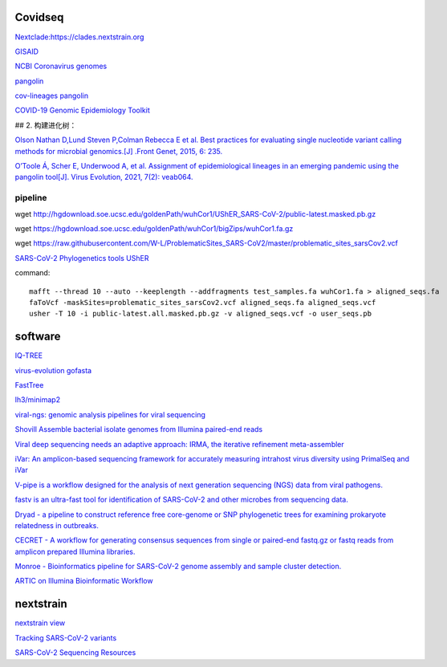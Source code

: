 
Covidseq
=========================

`Nextclade:https://clades.nextstrain.org <https://clades.nextstrain.org>`_

`GISAID <https://www.gisaid.org/epiflu-applications/covsurver-mutations-app/>`_

`NCBI Coronavirus genomes <https://www.ncbi.nlm.nih.gov/datasets/coronavirus/genomes/>`_

`pangolin <https://cov-lineages.org/resources/pangolin.html>`_

`cov-lineages pangolin <https://github.com/cov-lineages/pangolin>`_

`COVID-19 Genomic Epidemiology Toolkit <https://www.cdc.gov/amd/training/covid-19-gen-epi-toolkit.html>`_

## 2. 构建进化树：

`Olson Nathan D,Lund Steven P,Colman Rebecca E et al. Best practices for evaluating single nucleotide variant calling methods for microbial genomics.[J] .Front Genet, 2015, 6: 235. <https://www.frontiersin.org/articles/10.3389/fgene.2015.00235/full>`_

`O’Toole Á, Scher E, Underwood A, et al. Assignment of epidemiological lineages in an emerging pandemic using the pangolin tool[J]. Virus Evolution, 2021, 7(2): veab064. <https://academic.oup.com/ve/article/7/2/veab064/6315289>`_

pipeline
++++++++++++++++++++++

wget http://hgdownload.soe.ucsc.edu/goldenPath/wuhCor1/UShER_SARS-CoV-2/public-latest.masked.pb.gz

wget https://hgdownload.soe.ucsc.edu/goldenPath/wuhCor1/bigZips/wuhCor1.fa.gz

wget https://raw.githubusercontent.com/W-L/ProblematicSites_SARS-CoV2/master/problematic_sites_sarsCov2.vcf

`SARS-CoV-2 Phylogenetics tools UShER <https://usher-wiki.readthedocs.io/en/latest/tutorials.html>`_




command::

        mafft --thread 10 --auto --keeplength --addfragments test_samples.fa wuhCor1.fa > aligned_seqs.fa
        faToVcf -maskSites=problematic_sites_sarsCov2.vcf aligned_seqs.fa aligned_seqs.vcf
        usher -T 10 -i public-latest.all.masked.pb.gz -v aligned_seqs.vcf -o user_seqs.pb

software
==================

`IQ-TREE <http://www.iqtree.org/>`_

`virus-evolution gofasta <https://github.com/virus-evolution/gofasta>`_

`FastTree <http://www.microbesonline.org/fasttree/>`_

`lh3/minimap2 <https://github.com/lh3/minimap2>`_

`viral-ngs: genomic analysis pipelines for viral sequencing <https://viral-ngs.readthedocs.io/en/latest/index.html>`_

`Shovill Assemble bacterial isolate genomes from Illumina paired-end reads <https://github.com/tseemann/shovill>`_

`Viral deep sequencing needs an adaptive approach: IRMA, the iterative refinement meta-assembler <https://github.com/peterk87/irma>`_

`iVar: An amplicon-based sequencing framework for accurately measuring intrahost virus diversity using PrimalSeq and iVar <https://github.com/andersen-lab/ivar>`_

`V-pipe is a workflow designed for the analysis of next generation sequencing (NGS) data from viral pathogens. <https://github.com/cbg-ethz/V-pipe>`_

`fastv is an ultra-fast tool for identification of SARS-CoV-2 and other microbes from sequencing data. <https://github.com/OpenGene/fastv>`_

`Dryad - a pipeline to construct reference free core-genome or SNP phylogenetic trees for examining prokaryote relatedness in outbreaks. <https://staphb.org/staphb_toolkit/workflow_docs/dryad/>`_

`CECRET - A workflow for generating consensus sequences from single or paired-end fastq.gz or fastq reads from amplicon prepared Illumina libraries. <https://staphb.org/staphb_toolkit/workflow_docs/cecret/>`_

`Monroe - Bioinformatics pipeline for SARS-CoV-2 genome assembly and sample cluster detection. <https://staphb.org/staphb_toolkit/workflow_docs/monroe/>`_

`ARTIC on Illumina Bioinformatic Workflow <https://github.com/CDCgov/SARS-CoV-2_Sequencing/tree/master/protocols/BFX-UT_ARTIC_Illumina>`_


nextstrain
===================

`nextstrain view <https://docs.nextstrain.org/projects/cli/en/stable/commands/view/>`_



`Tracking SARS-CoV-2 variants <https://www.who.int/en/activities/tracking-SARS-CoV-2-variants/>`_


`SARS-CoV-2 Sequencing Resources <https://github.com/CDCgov/SARS-CoV-2_Sequencing>`_
